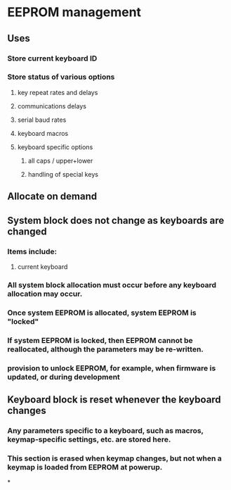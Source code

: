 * EEPROM management
** Uses
*** Store current keyboard ID
*** Store status of various options
**** key repeat rates and delays
**** communications delays
**** serial baud rates
**** keyboard macros
**** keyboard specific options
***** all caps / upper+lower
***** handling of special keys
** Allocate on demand
** System block does not change as keyboards are changed
*** Items include:
**** current keyboard
*** All system block allocation must occur before any keyboard allocation may occur.
*** Once system EEPROM is allocated, system EEPROM is "locked"
*** If system EEPROM is locked, then EEPROM cannot be reallocated, although the parameters may be re-written.
*** provision to unlock EEPROM, for example, when firmware is updated, or during development

** Keyboard block is reset whenever the keyboard changes
*** Any parameters specific to a keyboard, such as macros, keymap-specific settings, etc. are stored here.
*** This section is erased when keymap changes, but not when a keymap is loaded from EEPROM at powerup.

*
